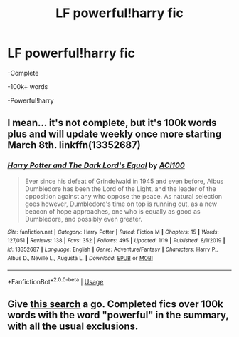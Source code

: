 #+TITLE: LF powerful!harry fic

* LF powerful!harry fic
:PROPERTIES:
:Score: 11
:DateUnix: 1581286428.0
:DateShort: 2020-Feb-10
:FlairText: Request
:END:
-Complete

-100k+ words

-Powerful!harry


** I mean... it's not complete, but it's 100k words plus and will update weekly once more starting March 8th. linkffn(13352687)
:PROPERTIES:
:Author: ACI100
:Score: 1
:DateUnix: 1581552805.0
:DateShort: 2020-Feb-13
:END:

*** [[https://www.fanfiction.net/s/13352687/1/][*/Harry Potter and The Dark Lord's Equal/*]] by [[https://www.fanfiction.net/u/11142828/ACI100][/ACI100/]]

#+begin_quote
  Ever since his defeat of Grindelwald in 1945 and even before, Albus Dumbledore has been the Lord of the Light, and the leader of the opposition against any who oppose the peace. As natural selection goes however, Dumbledore's time on top is running out, as a new beacon of hope approaches, one who is equally as good as Dumbledore, and possibly even greater.
#+end_quote

^{/Site/:} ^{fanfiction.net} ^{*|*} ^{/Category/:} ^{Harry} ^{Potter} ^{*|*} ^{/Rated/:} ^{Fiction} ^{M} ^{*|*} ^{/Chapters/:} ^{15} ^{*|*} ^{/Words/:} ^{127,051} ^{*|*} ^{/Reviews/:} ^{138} ^{*|*} ^{/Favs/:} ^{352} ^{*|*} ^{/Follows/:} ^{495} ^{*|*} ^{/Updated/:} ^{1/19} ^{*|*} ^{/Published/:} ^{8/1/2019} ^{*|*} ^{/id/:} ^{13352687} ^{*|*} ^{/Language/:} ^{English} ^{*|*} ^{/Genre/:} ^{Adventure/Fantasy} ^{*|*} ^{/Characters/:} ^{Harry} ^{P.,} ^{Albus} ^{D.,} ^{Neville} ^{L.,} ^{Augusta} ^{L.} ^{*|*} ^{/Download/:} ^{[[http://www.ff2ebook.com/old/ffn-bot/index.php?id=13352687&source=ff&filetype=epub][EPUB]]} ^{or} ^{[[http://www.ff2ebook.com/old/ffn-bot/index.php?id=13352687&source=ff&filetype=mobi][MOBI]]}

--------------

*FanfictionBot*^{2.0.0-beta} | [[https://github.com/tusing/reddit-ffn-bot/wiki/Usage][Usage]]
:PROPERTIES:
:Author: FanfictionBot
:Score: 1
:DateUnix: 1581552815.0
:DateShort: 2020-Feb-13
:END:


** Give [[https://scryer.darklordpotter.net/search?utf8=%E2%9C%93&saved_search_id=Gj6j&search%5Bfandoms%5D%5B%5D=224&search%5Btitle%5D=&search%5Bauthor%5D=&search%5Bsummary%5D=powerful&search%5Bcharacter_required%5D%5B%5D=1&search%5Bcharacter_optional_exclude%5D=true&search%5Bcharacter_optional%5D%5B%5D=4566&search%5Bcharacter_optional%5D%5B%5D=3543&search%5Bcharacter_optional%5D%5B%5D=851&search%5Bcharacter_optional%5D%5B%5D=3545&search%5Bcharacter_optional%5D%5B%5D=854&search%5Bcharacter_optional%5D%5B%5D=712&search%5Bcharacter_optional%5D%5B%5D=6&search%5Bcharacter_optional%5D%5B%5D=5464&search%5Bcharacter_optional%5D%5B%5D=2510&search%5Bcharacter_optional%5D%5B%5D=544&search%5Bcharacter_optional%5D%5B%5D=856&search%5Bcharacter_optional%5D%5B%5D=853&search%5Bcharacter_optional%5D%5B%5D=347&search%5Bcharacter_optional%5D%5B%5D=673&search%5Bcharacter_optional%5D%5B%5D=560&search%5Bcharacter_optional%5D%5B%5D=2027&search%5Bcharacter_optional%5D%5B%5D=5727&search%5Bcharacter_optional%5D%5B%5D=2038&search%5Bcharacter_optional%5D%5B%5D=2750&search%5Bcharacter_optional%5D%5B%5D=352&search%5Bcharacter_optional%5D%5B%5D=2449&search%5Bcharacter_optional%5D%5B%5D=57520&search%5Bcharacter_optional%5D%5B%5D=4567&search%5Bcharacter_optional%5D%5B%5D=749&search%5Bcharacter_optional%5D%5B%5D=9&search%5Bcharacter_optional%5D%5B%5D=2195&search%5Bcharacter_optional%5D%5B%5D=1962&search%5Bcharacter_optional%5D%5B%5D=2509&search%5Bcharacter_optional%5D%5B%5D=1775&search%5Bcharacter_optional%5D%5B%5D=855&search%5Bcharacter_optional%5D%5B%5D=348&search%5Blanguage%5D=english&search%5Bstatus%5D=complete&search%5Brating%5D%5B%5D=k&search%5Brating%5D%5B%5D=kplus&search%5Brating%5D%5B%5D=t&search%5Brating%5D%5B%5D=m&search%5Bwordcount_lower%5D=100000&search%5Bwordcount_upper%5D=&search%5Bchapters_lower%5D=&search%5Bchapters_upper%5D=&search%5Bpublished_after%5D=&search%5Bpublished_before%5D=&search%5Bupdated_after%5D=&search%5Bupdated_before%5D=&search%5Bread_filter%5D=all&search%5Bsort_by%5D=published&search%5Border_by%5D=desc][this search]] a go. Completed fics over 100k words with the word "powerful" in the summary, with all the usual exclusions.
:PROPERTIES:
:Author: Taure
:Score: 1
:DateUnix: 1581323321.0
:DateShort: 2020-Feb-10
:END:
